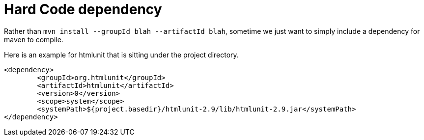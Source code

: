 = Hard Code dependency

Rather than `mvn install --groupId blah --artifactId blah`, sometime we just want to simply include a dependency for maven to compile.

Here is an example for htmlunit that is sitting under the project directory.

[source, xml]
----
<dependency>
	<groupId>org.htmlunit</groupId>
	<artifactId>htmlunit</artifactId>
	<version>0</version>
	<scope>system</scope>
	<systemPath>${project.basedir}/htmlunit-2.9/lib/htmlunit-2.9.jar</systemPath>
</dependency>
----

